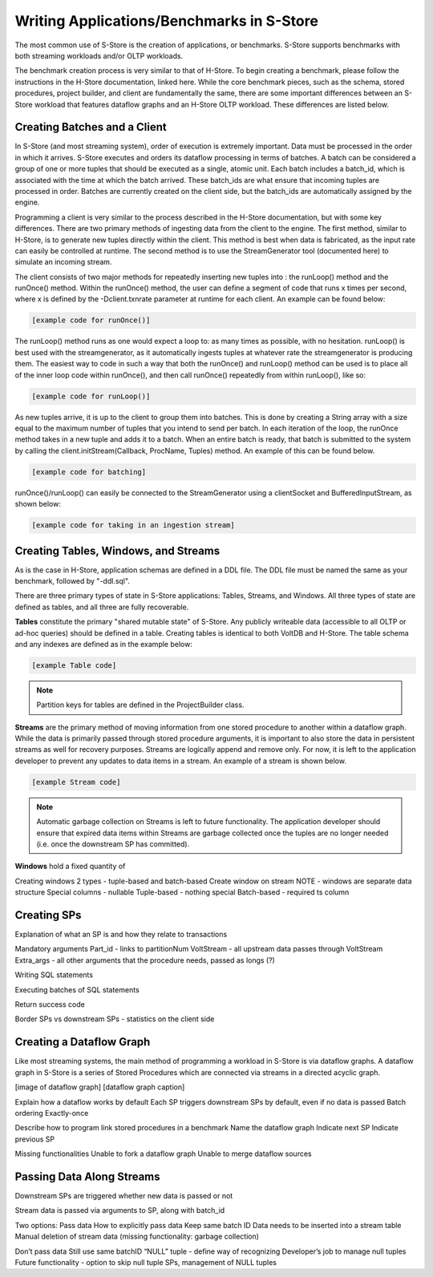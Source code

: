 .. _benchmarks:

****************************
Writing Applications/Benchmarks in S-Store
****************************

The most common use of S-Store is the creation of applications, or benchmarks.  S-Store supports benchmarks with both streaming workloads and/or OLTP workloads.  

The benchmark creation process is very similar to that of H-Store.  To begin creating a benchmark, please follow the instructions in the H-Store documentation, linked here.  While the core benchmark pieces, such as the schema, stored procedures, project builder, and client are fundamentally the same, there are some important differences between an S-Store workload that features dataflow graphs and an H-Store OLTP workload.  These differences are listed below.

Creating Batches and a Client
-----------------------------

In S-Store (and most streaming system), order of execution is extremely important.  Data must be processed in the order in which it arrives.  S-Store executes and orders its dataflow processing in terms of batches.  A batch can be considered a group of one or more tuples that should be executed as a single, atomic unit.  Each batch includes a batch_id, which is associated with the time at which the batch arrived.  These batch_ids are what ensure that incoming tuples are processed in order.  Batches are currently created on the client side, but the batch_ids are automatically assigned by the engine.

Programming a client is very similar to the process described in the H-Store documentation, but with some key differences.  There are two primary methods of ingesting data from the client to the engine.  The first method, similar to H-Store, is to generate new tuples directly within the client.  This method is best when data is fabricated, as the input rate can easily be controlled at runtime.  The second method is to use the StreamGenerator tool (documented here) to simulate an incoming stream.

The client consists of two major methods for repeatedly inserting new tuples into : the runLoop() method and the runOnce() method.   Within the runOnce() method, the user can define a segment of code that runs x times per second, where x is defined by the -Dclient.txnrate parameter at runtime for each client.  An example can be found below:

.. code-block:: java

	[example code for runOnce()]

The runLoop() method runs as one would expect a loop to: as many times as possible, with no hesitation.  runLoop() is best used with the streamgenerator, as it automatically ingests tuples at whatever rate the streamgenerator is producing them.  The easiest way to code in such a way that both the runOnce() and runLoop() method can be used is to place all of the inner loop code within runOnce(), and then call runOnce() repeatedly from within runLoop(), like so:

.. code-block:: java

	[example code for runLoop()]

As new tuples arrive, it is up to the client to group them into batches.  This is done by creating a String array with a size equal to the maximum number of tuples that you intend to send per batch.  In each iteration of the loop, the runOnce method takes in a new tuple and adds it to a batch.  When an entire batch is ready, that batch is submitted to the system by calling the client.initStream(Callback, ProcName, Tuples) method.  An example of this can be found below.

.. code-block:: java

	[example code for batching]

runOnce()/runLoop() can easily be connected to the StreamGenerator using a clientSocket and BufferedInputStream, as shown below:

.. code-block:: java

	[example code for taking in an ingestion stream]


Creating Tables, Windows, and Streams
-------------------------------------

As is the case in H-Store, application schemas are defined in a DDL file.  The DDL file must be named the same as your benchmark, followed by "-ddl.sql".

There are three primary types of state in S-Store applications: Tables, Streams, and Windows.  All three types of state are defined as tables, and all three are fully recoverable.

**Tables** constitute the primary "shared mutable state" of S-Store.  Any publicly writeable data (accessible to all OLTP or ad-hoc queries) should be defined in a table.  Creating tables is identical to both VoltDB and H-Store.  The table schema and any indexes are defined as in the example below:

.. code-block:: sql
	
	[example Table code]

.. Note:: Partition keys for tables are defined in the ProjectBuilder class.

**Streams** are the primary method of moving information from one stored procedure to another within a dataflow graph.  While the data is primarily passed through stored procedure arguments, it is important to also store the data in persistent streams as well for recovery purposes.  Streams are logically append and remove only.  For now, it is left to the application developer to prevent any updates to data items in a stream.  An example of a stream is shown below.  

.. code-block:: sql

	[example Stream code]

.. Note:: Automatic garbage collection on Streams is left to future functionality.  The application developer should ensure that expired data items within Streams are garbage collected once the tuples are no longer needed (i.e. once the downstream SP has committed).

**Windows** hold a fixed quantity of 


Creating windows
2 types - tuple-based and batch-based
Create window on stream
NOTE - windows are separate data structure
Special columns - nullable
Tuple-based - nothing special
Batch-based - required ts column

Creating SPs
------------

Explanation of what an SP is and how they relate to transactions

Mandatory arguments
Part_id - links to partitionNum
VoltStream - all upstream data passes through VoltStream
Extra_args - all other arguments that the procedure needs, passed as longs (?)

Writing SQL statements

Executing batches of SQL statements

Return success code

Border SPs vs downstream SPs - statistics on the client side

Creating a Dataflow Graph
-------------------------

Like most streaming systems, the main method of programming a workload in S-Store is via dataflow graphs.  A dataflow graph in S-Store is a series of Stored Procedures which are connected via streams in a directed acyclic graph.  

[image of dataflow graph]
[dataflow graph caption]

Explain how a dataflow works by default
Each SP triggers downstream SPs by default, even if no data is passed
Batch ordering
Exactly-once

Describe how to program link stored procedures in a benchmark
Name the dataflow graph
Indicate next SP
Indicate previous SP

Missing functionalities
Unable to fork a dataflow graph
Unable to merge dataflow sources

Passing Data Along Streams
--------------------------

Downstream SPs are triggered whether new data is passed or not

Stream data is passed via arguments to SP, along with batch_id

Two options:
Pass data
How to explicitly pass data
Keep same batch ID
Data needs to be inserted into a stream table
Manual deletion of stream data (missing functionality: garbage collection)

Don’t pass data
Still use same batchID
“NULL” tuple - define way of recognizing
Developer’s job to manage null tuples
Future functionality - option to skip null tuple SPs, management of NULL tuples

